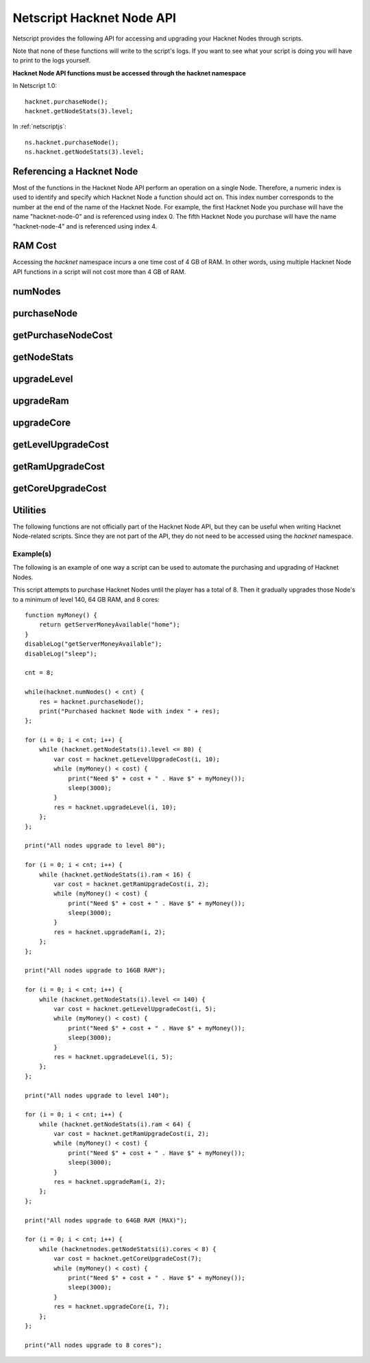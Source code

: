 .. _netscripthacknetnodeapi:

Netscript Hacknet Node API
==========================

Netscript provides the following API for accessing and upgrading your Hacknet Nodes
through scripts.

Note that none of these functions will write to the script's logs. If you want
to see what your script is doing you will have to print to the logs yourself.

**Hacknet Node API functions must be accessed through the hacknet namespace**

In Netscript 1.0::

    hacknet.purchaseNode();
    hacknet.getNodeStats(3).level;

In :ref:`netscriptjs`::

    ns.hacknet.purchaseNode();
    ns.hacknet.getNodeStats(3).level;

Referencing a Hacknet Node
--------------------------
Most of the functions in the Hacknet Node API perform an operation on a single
Node. Therefore, a numeric index is used to identify and specify which Hacknet
Node a function should act on. This index number corresponds to the number
at the end of the name of the Hacknet Node. For example, the first Hacknet Node you
purchase will have the name "hacknet-node-0" and is referenced using index 0.
The fifth Hacknet Node you purchase will have the name "hacknet-node-4" and is
referenced using index 4.

RAM Cost
--------
Accessing the `hacknet` namespace incurs a one time cost of 4 GB of RAM.
In other words, using multiple Hacknet Node API functions in a script will not cost
more than 4 GB of RAM. 

numNodes
--------
.. js:function:: numNodes()

    Returns the number of Hacknet Nodes you own.

purchaseNode
------------
.. js:function:: purchaseNode()

    Purchases a new Hacknet Node. Returns a number with the index of the Hacknet Node.
    This index is equivalent to the number at the end of the Hacknet Node's name
    (e.g The Hacknet Node named 'hacknet-node-4' will have an index of 4).

    If the player cannot afford to purchase a new Hacknet Node then the function
    will return -1.

getPurchaseNodeCost
-------------------
.. js:function:: getPurchaseNodeCost()

    Returns the cost of purchasing a new Hacknet Node

getNodeStats
------------
.. js:function:: getNodeStats(i)

    :param number i: Index/Identifier of Hacknet Node

    Returns an object containing a variety of stats about the specified Hacknet Node::

        {
            name:               Node's name ("hacknet-node-5"),
            level:              Node's level,
            ram:                Node's RAM,
            cores:              Node's number of cores,
            production:         Node's money earned per second,
            timeOnline:         Number of seconds since Node has been purchased,
            totalProduction:    Total number of money Node has produced
        }

upgradeLevel
------------
.. js:function:: upgradeLevel(i, n)

    :param number i: Index/Identifier of Hacknet Node
    :param number n: Number of levels to purchase. Must be positive. Rounded to nearest integer

    Tries to upgrade the level of the specified Hacknet Node by *n*.

    Returns true if the Hacknet Node's level is successfully upgraded by *n* or
    if it is upgraded by some positive amount and the Node reaches its max level.

    Returns false otherwise.

upgradeRam
----------
.. js:function:: upgradeRam(i, n)

    :param number i: Index/Identifier of Hacknet Node
    :param number n: Number of times to upgrade RAM. Must be positive. Rounded to nearest integer

    Tries to upgrade the specified Hacknet Node's RAM *n* times. Note that each upgrade
    doubles the Node's RAM. So this is equivalent to multiplying the Node's RAM by
    2 :sup:`n`.

    Returns true if the Hacknet Node's RAM is successfully upgraded *n* times or if
    it is upgraded some positive number of times and the Node reaches it max RAM.

    Returns false otherwise.

upgradeCore
-----------
.. js:function:: upgradeCore(i, n)

    :param number i: Index/Identifier of Hacknet Node
    :param number n: Number of cores to purchase. Must be positive. Rounded to nearest integer

    Tries to purchase *n* cores for the specified Hacknet Node.

    Returns true if it successfully purchases *n* cores for the Hacknet Node or if
    it purchases some positive amount and the Node reaches its max number of cores.

    Returns false otherwise.

getLevelUpgradeCost
-------------------
.. js:function:: getLevelUpgradeCost(i, n)

    :param number i: Index/Identifier of Hacknet Node
    :param number n: Number of levels to upgrade. Must be positive. Rounded to nearest integer

    Returns the cost of upgrading the specified Hacknet Node by *n* levels.

    If an invalid value for *n* is provided, then this function returns 0. If the
    specified Hacknet Node is already at max level, then Infinity is returned.

getRamUpgradeCost
-----------------
.. js:function:: getRamUpgradeCost(i, n)

    :param number i: Index/Identifier of Hacknet Node
    :param number n: Number of times to upgrade RAM. Must be positive. Rounded to nearest integer

    Returns the cost of upgrading the RAM of the specified Hacknet Node *n* times.

    If an invalid value for *n* is provided, then this function returns 0. If the
    specified Hacknet Node is already at max RAM, then Infinity is returned.

getCoreUpgradeCost
------------------
.. js:function:: getCoreUpgradeCost(i, n)

    :param number i: Index/Identifier of Hacknet Node
    :param number n: Number of times to upgrade cores. Must be positive. Rounded to nearest integer

    Returns the cost of upgrading the number of cores of the specified Hacknet Node by *n*.

    If an invalid value for *n* is provided, then this function returns 0. If the
    specified Hacknet Node is already at the max number of cores, then Infinity is returned.

Utilities
---------
The following functions are not officially part of the Hacknet Node API, but they
can be useful when writing Hacknet Node-related scripts. Since they are not part
of the API, they do not need to be accessed using the *hacknet* namespace.

.. js:function:: getHacknetMultipliers()

    Returns an object containing the Player's hacknet related multipliers. These multipliers are
    returned in integer forms, not percentages (e.g. 1.5 instead of 150%). The object has the following structure::

        {
            production: Player's hacknet production multiplier,
            purchaseCost: Player's hacknet purchase cost multiplier,
            ramCost: Player's hacknet ram cost multiplier,
            coreCost: Player's hacknet core cost multiplier,
            levelCost: Player's hacknet level cost multiplier
        }

    Example of how this can be used::

        mults = getHacknetMultipliers();
        print(mults.production);
        print(mults.purchaseCost);


Example(s)
^^^^^^^^^^

The following is an example of one way a script can be used to automate the
purchasing and upgrading of Hacknet Nodes.

This script attempts to purchase Hacknet Nodes until the player has a total of 8. Then
it gradually upgrades those Node's to a minimum of level 140, 64 GB RAM, and 8 cores::

    function myMoney() {
        return getServerMoneyAvailable("home");
    }
    disableLog("getServerMoneyAvailable");
    disableLog("sleep");

    cnt = 8;

    while(hacknet.numNodes() < cnt) {
        res = hacknet.purchaseNode();
        print("Purchased hacknet Node with index " + res);
    };

    for (i = 0; i < cnt; i++) {
        while (hacknet.getNodeStats(i).level <= 80) {
            var cost = hacknet.getLevelUpgradeCost(i, 10);
            while (myMoney() < cost) {
                print("Need $" + cost + " . Have $" + myMoney());
                sleep(3000);
            }
            res = hacknet.upgradeLevel(i, 10);
        };
    };

    print("All nodes upgrade to level 80");

    for (i = 0; i < cnt; i++) {
        while (hacknet.getNodeStats(i).ram < 16) {
            var cost = hacknet.getRamUpgradeCost(i, 2);
            while (myMoney() < cost) {
                print("Need $" + cost + " . Have $" + myMoney());
                sleep(3000);
            }
            res = hacknet.upgradeRam(i, 2);
        };
    };

    print("All nodes upgrade to 16GB RAM");

    for (i = 0; i < cnt; i++) {
        while (hacknet.getNodeStats(i).level <= 140) {
            var cost = hacknet.getLevelUpgradeCost(i, 5);
            while (myMoney() < cost) {
                print("Need $" + cost + " . Have $" + myMoney());
                sleep(3000);
            }
            res = hacknet.upgradeLevel(i, 5);
        };
    };

    print("All nodes upgrade to level 140");

    for (i = 0; i < cnt; i++) {
        while (hacknet.getNodeStats(i).ram < 64) {
            var cost = hacknet.getRamUpgradeCost(i, 2);
            while (myMoney() < cost) {
                print("Need $" + cost + " . Have $" + myMoney());
                sleep(3000);
            }
            res = hacknet.upgradeRam(i, 2);
        };
    };

    print("All nodes upgrade to 64GB RAM (MAX)");

    for (i = 0; i < cnt; i++) {
        while (hacknetnodes.getNodeStatsi(i).cores < 8) {
            var cost = hacknet.getCoreUpgradeCost(7);
            while (myMoney() < cost) {
                print("Need $" + cost + " . Have $" + myMoney());
                sleep(3000);
            }
            res = hacknet.upgradeCore(i, 7);
        };
    };

    print("All nodes upgrade to 8 cores");
